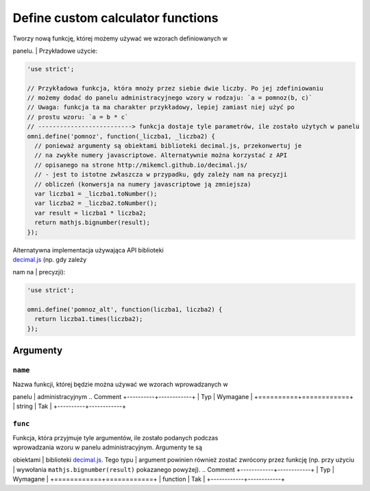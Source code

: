 .. _omniDefine:
Define custom calculator functions
----------------------------------

| Tworzy nową funkcję, której możemy używać we wzorach definiowanych w
panelu.
| Przykładowe użycie:

.. code-block:: javascript

    'use strict';

    // Przykładowa funkcja, która mnoży przez siebie dwie liczby. Po jej zdefiniowaniu
    // możemy dodać do panelu administracyjnego wzory w rodzaju: `a = pomnoz(b, c)`
    // Uwaga: funkcja ta ma charakter przykładowy, lepiej zamiast niej użyć po
    // prostu wzoru: `a = b * c`
    // --------------------------> funkcja dostaje tyle parametrów, ile zostało użytych w panelu
    omni.define('pomnoz', function(_liczba1, _liczba2) {
      // ponieważ argumenty są obiektami biblioteki decimal.js, przekonwertuj je
      // na zwykłe numery javascriptowe. Alternatywnie można korzystać z API
      // opisanego na strone http://mikemcl.github.io/decimal.js/
      // - jest to istotne zwłaszcza w przypadku, gdy zależy nam na precyzji
      // obliczeń (konwersja na numery javascriptowe ją zmniejsza)
      var liczba1 = _liczba1.toNumber();
      var liczba2 = _liczba2.toNumber();
      var result = liczba1 * liczba2;
      return mathjs.bignumber(result);
    });

| Alternatywna implementacja używająca API biblioteki
| `decimal.js <http://mikemcl.github.io/decimal.js/>`__ (np. gdy zależy
nam na
| precyzji):

.. code-block:: javascript

    'use strict';

    omni.define('pomnoz_alt', function(liczba1, liczba2) {
      return liczba1.times(liczba2);
    });

Argumenty
~~~~~~~~~

``name``
^^^^^^^^

| Nazwa funkcji, której będzie można używać we wzorach wprowadzanych w
panelu
| administracyjnym
.. Comment
+----------+------------+
| Typ      | Wymagane   |
+==========+============+
| string   | Tak        |
+----------+------------+

``func``
^^^^^^^^

| Funkcja, która przyjmuje tyle argumentów, ile zostało podanych podczas
| wprowadzania wzoru w panelu administracyjnym. Argumenty te są
obiektami
| biblioteki `decimal.js <http://mikemcl.github.io/decimal.js/>`__. Tego
typu
| argument powinien również zostać zwrócony przez funkcję (np. przy
użyciu
| wywołania ``mathjs.bignumber(result)`` pokazanego powyżej).
.. Comment
+------------+------------+
| Typ        | Wymagane   |
+============+============+
| function   | Tak        |
+------------+------------+

